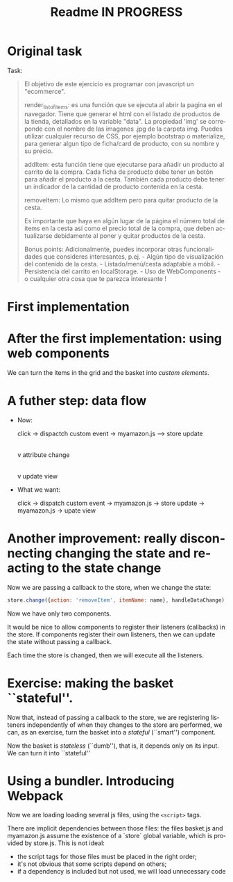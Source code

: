 #+title: Readme IN PROGRESS
#+language: en
#+creator: Emacs 28.1 (Org mode 9.5.2)



* Original task
Task:
#+begin_quote
El objetivo de este ejercicio es programar con javascript un
"ecommerce".

render_list_of_items: es una función que se ejecuta al abrir la pagina
en el navegador. Tiene que generar el html con el listado de productos
de la tienda, detallados en la variable "data". La propiedad 'img' se
correponde con el nombre de las imagenes .jpg de la carpeta
img. Puedes utilizar cualquier recurso de CSS, por ejemplo bootstrap o
materialize, para generar algun tipo de ficha/card de producto, con su
nombre y su precio.

addItem: esta función tiene que ejecutarse para añadir un producto al
carrito de la compra. Cada ficha de producto debe tener un botón para
añadir el producto a la cesta. También cada producto debe tener un
indicador de la cantidad de producto contenida en la cesta.

removeItem: Lo mismo que addItem pero para quitar producto de la
cesta.

Es importante que haya en algún lugar de la página el número total de
items en la cesta así como el precio total de la compra, que deben
actualizarse debidamente al poner y quitar productos de la cesta.

Bonus points: Adicionalmente, puedes incorporar otras funcionalidades
que consideres interesantes, p.ej.  - Algún tipo de visualización del
contenido de la cesta.  - Listado/menú/cesta adaptable a móbil.  -
Persistencia del carrito en localStorage.  - Uso de WebComponents - o
cualquier otra cosa que te parezca interesante !
#+end_quote

* First implementation

* After the first implementation: using web components
We can turn the items in the grid and the basket into /custom
elements/.

* A futher step: data flow
- Now:

  click -> dispactch custom event -> myamazon.js --> store update
                                                                     |
                                                                     v
                                                           attribute change
                                                                     |
                                                                     v
                                                            update view

- What we want:

  click -> dispatch custom event -> myamazon.js -> store update ->
  myamazon.js -> upate view


* Another improvement: really disconnecting changing the state and reacting to the state change
Now we are passing a callback to the store, when we change the state:
#+begin_src js
  store.change({action: 'removeItem', itemName: name}, handleDataChange);
#+end_src

Now we have only two components.

It would be nice to allow components to register their listeners
(callbacks) in the store. If components register their own listeners,
then we can update the state without passing a callback.

Each time the store is changed, then we will execute all the
listeners.

* Exercise: making the basket ``stateful''.
Now that, instead of passing a callback to the store, we are
registering listeners independently of when they changes to the store
are performed, we can, as an exercise, turn the basket into a
/stateful/ (``smart'') component.

Now the basket is /stateless/ (``dumb''), that is, it depends only on
its input. We can turn it into ``stateful''

* Using a bundler. Introducing Webpack
Now we are loading loading several js files, using the ~<script>~
tags.

There are implicit dependencies between those files: the files
basket.js and myamazon.js assume the existence of a `store` global
variable, which is provided by store.js. This is not ideal:
- the script tags for those files must be placed in the right order;
- it's not obvious that some scripts depend on others;
- if a dependency is included but not used, we will load unnecessary
  code

